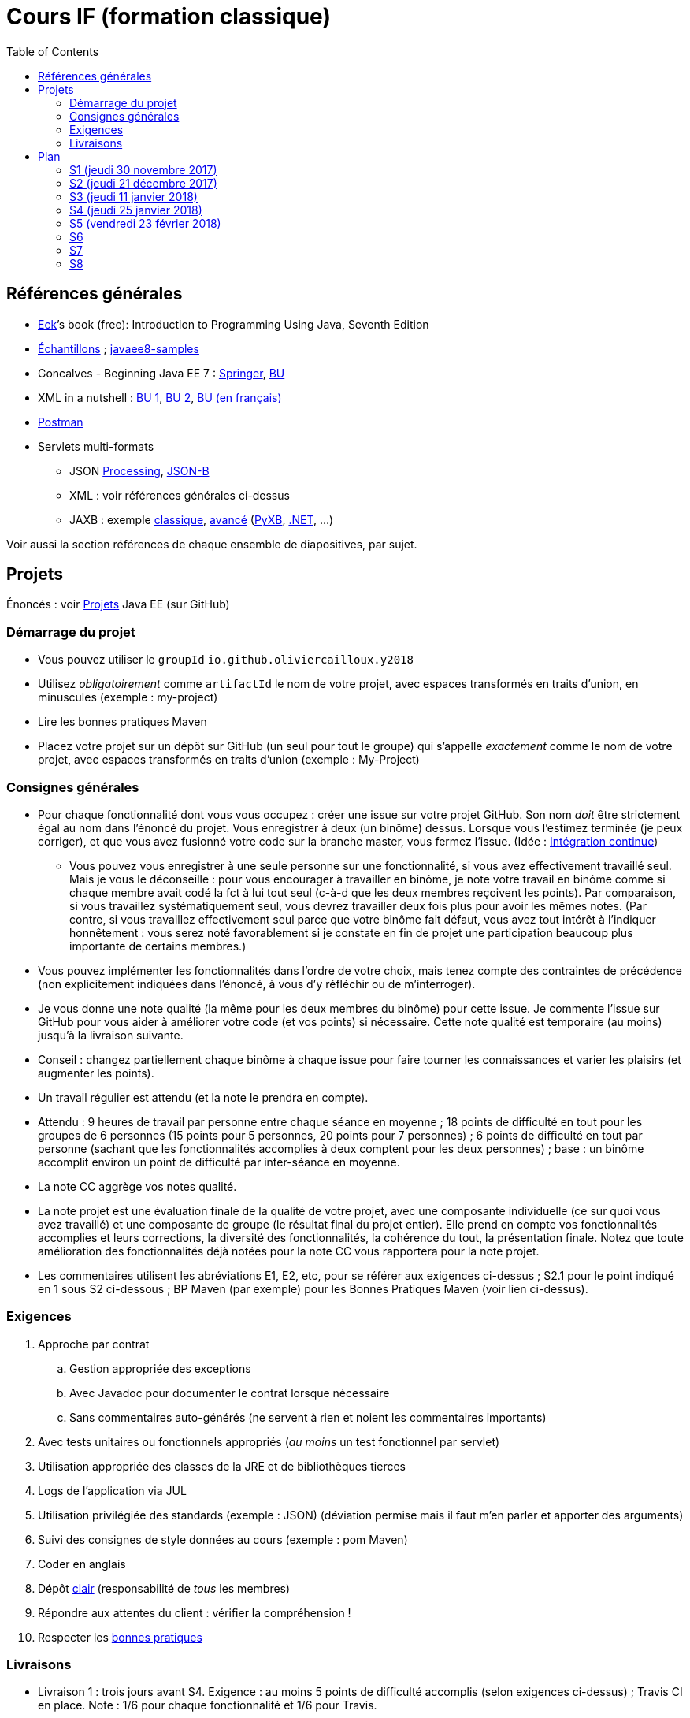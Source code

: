 = Cours IF (formation classique)
:toc:
:sectanchors:

== Références générales
* http://math.hws.edu/eck/cs124/javanotes7/[Eck]’s book (free): Introduction to Programming Using Java, Seventh Edition
* https://github.com/oliviercailloux/samples[Échantillons] ; https://github.com/javaee-samples/javaee8-samples[javaee8-samples]
* Goncalves - Beginning Java EE 7 : http://doi.org/10.1007/978-1-4302-4627-5[Springer], https://proxy.bu.dauphine.fr/http/doi.org/10.1007/978-1-4302-4627-5[BU] 
* XML in a nutshell : https://portail.bu.dauphine.fr/bibliodata.html?record_id=ALEPH000026526&rtype=book[BU 1], https://portail.bu.dauphine.fr/bibliodata.html?record_id=ALEPH000013764&rtype=book[BU 2], https://portail.bu.dauphine.fr/bibliodata.html?record_id=ALEPH000035938&rtype=book[BU (en français)]
* https://www.getpostman.com/[Postman]
* Servlets multi-formats
** JSON https://github.com/oliviercailloux/java-course/blob/master/JSON.adoc[Processing], https://github.com/oliviercailloux/java-course/blob/master/JSON-B.adoc[JSON-B]
** XML : voir références générales ci-dessus
** JAXB : exemple https://github.com/oliviercailloux/XMCDA-2.2.1-JAXB[classique], https://github.com/xmcda-modular/jaxb[avancé] (http://pyxb.sourceforge.net/[PyXB], https://docs.microsoft.com/en-us/dotnet/standard/serialization/xml-schema-definition-tool-xsd-exe[.NET], …)

Voir aussi la section références de chaque ensemble de diapositives, par sujet.

== Projets
Énoncés : voir https://github.com/oliviercailloux/projets/tree/master/EE[Projets] Java EE (sur GitHub)

=== Démarrage du projet
* Vous pouvez utiliser le `groupId` `io.github.oliviercailloux.y2018`
* Utilisez _obligatoirement_ comme `artifactId` le nom de votre projet, avec espaces transformés en traits d’union, en minuscules (exemple : my-project)
* Lire les bonnes pratiques Maven
* Placez votre projet sur un dépôt sur GitHub (un seul pour tout le groupe) qui s’appelle _exactement_ comme le nom de votre projet, avec espaces transformés en traits d’union (exemple : My-Project)

=== Consignes générales
* Pour chaque fonctionnalité dont vous vous occupez : créer une issue sur votre projet GitHub. Son nom _doit_ être strictement égal au nom dans l’énoncé du projet. Vous enregistrer à deux (un binôme) dessus. Lorsque vous l’estimez terminée (je peux corriger), et que vous avez fusionné votre code sur la branche master, vous fermez l’issue. (Idée : https://fr.wikipedia.org/wiki/Int%C3%A9gration_continue[Intégration continue])
** Vous pouvez vous enregistrer à une seule personne sur une fonctionnalité, si vous avez effectivement travaillé seul. Mais je vous le déconseille : pour vous encourager à travailler en binôme, je note votre travail en binôme comme si chaque membre avait codé la fct à lui tout seul (c-à-d que les deux membres reçoivent les points). Par comparaison, si vous travaillez systématiquement seul, vous devrez travailler deux fois plus pour avoir les mêmes notes. (Par contre, si vous travaillez effectivement seul parce que votre binôme fait défaut, vous avez tout intérêt à l’indiquer honnêtement : vous serez noté favorablement si je constate en fin de projet une participation beaucoup plus importante de certains membres.)
* Vous pouvez implémenter les fonctionnalités dans l’ordre de votre choix, mais tenez compte des contraintes de précédence (non explicitement indiquées dans l’énoncé, à vous d’y réfléchir ou de m’interroger).
* Je vous donne une note qualité (la même pour les deux membres du binôme) pour cette issue. Je commente l’issue sur GitHub pour vous aider à améliorer votre code (et vos points) si nécessaire. Cette note qualité est temporaire (au moins) jusqu’à la livraison suivante.
* Conseil : changez partiellement chaque binôme à chaque issue pour faire tourner les connaissances et varier les plaisirs (et augmenter les points).
* Un travail régulier est attendu (et la note le prendra en compte).
* Attendu : 9 heures de travail par personne entre chaque séance en moyenne ; 18 points de difficulté en tout pour les groupes de 6 personnes (15 points pour 5 personnes, 20 points pour 7 personnes) ; 6 points de difficulté en tout par personne (sachant que les fonctionnalités accomplies à deux comptent pour les deux personnes) ; base : un binôme accomplit environ un point de difficulté par inter-séance en moyenne.
* La note CC aggrège vos notes qualité.
* La note projet est une évaluation finale de la qualité de votre projet, avec une composante individuelle (ce sur quoi vous avez travaillé) et une composante de groupe (le résultat final du projet entier). Elle prend en compte vos fonctionnalités accomplies et leurs corrections, la diversité des fonctionnalités, la cohérence du tout, la présentation finale. Notez que toute amélioration des fonctionnalités déjà notées pour la note CC vous rapportera pour la note projet.
* Les commentaires utilisent les abréviations E1, E2, etc, pour se référer aux exigences ci-dessus ; S2.1 pour le point indiqué en 1 sous S2 ci-dessous ; BP Maven (par exemple) pour les Bonnes Pratiques Maven (voir lien ci-dessus).

=== Exigences
. Approche par contrat
.. Gestion appropriée des exceptions
.. Avec Javadoc pour documenter le contrat lorsque nécessaire
.. Sans commentaires auto-générés (ne servent à rien et noient les commentaires importants)
. Avec tests unitaires ou fonctionnels appropriés (_au moins_ un test fonctionnel par servlet)
. Utilisation appropriée des classes de la JRE et de bibliothèques tierces
. Logs de l’application via JUL
. Utilisation privilégiée des standards (exemple : JSON) (déviation permise mais il faut m’en parler et apporter des arguments)
. Suivi des consignes de style données au cours (exemple : pom Maven)
. Coder en anglais
. Dépôt https://github.com/oliviercailloux/java-course/tree/master/Best%20practices/Git.adoc[clair] (responsabilité de _tous_ les membres)
. Répondre aux attentes du client : vérifier la compréhension !
. Respecter les https://github.com/oliviercailloux/java-course/tree/master/Best%20practices[bonnes pratiques]

=== Livraisons
* Livraison 1 : trois jours avant S4. Exigence : au moins 5 points de difficulté accomplis (selon exigences ci-dessus) ; Travis CI en place. Note : 1/6 pour chaque fonctionnalité et 1/6 pour Travis.
* Livraison 2 : trois jours avant S6 (≥ 10 points de difficulté)
* Livraison 3 : trois jours avant S8 (≥ 15 points de difficulté)

À chaque livraison, certaines notes qualités deviennent définitivement part de la note CC (à hauteur du nombre de points de difficulté requis). Si vous avez fait plus que votre quota, ce sont les meilleures notes qui deviennent définitivement part de la note CC.

Trois jours avant Sx signifie : au plus tard trois jours avant le jour de la séance x, à 23h59 + 1 min. (Exemple : si S4 a lieu vendredi 4 octobre, trois jours avant S4 signifie : au plus tard mardi 1 octobre, 23h59 + 1 min.)

== Plan
=== S1 (jeudi 30 novembre 2017)
* https://github.com/oliviercailloux/java-course/raw/master/Pr%C3%A9sentation%20du%20cours%20EE/presentation.pdf[Présentation] du cours
* https://github.com/oliviercailloux/java-course/tree/4fbf56d4a8f2a2501c679783c5c582b1ea151347/Git/presentation.pdf[Git & exercices]
* Affectation en projets
* Client WS, https://github.com/oliviercailloux/java-course/tree/master/WS%20client.adoc[exercices]

À faire

. https://github.com/oliviercailloux/java-course/tree/master/Tools.adoc[Tools.adoc]
. Se créer un compte sur GitHub
. Terminer exercices git (voir diapositives git)
. Exercices curl (voir exercices client WS)
. Me fournir le nom d’utilisateur, si nécessaire : via devoir https://mycourse.dauphine.fr/webapps/blackboard/execute/launcher?type=Course&id=_38078_1[MyCourse]
. Rediriger vos e-mails @ Dauphine si nécessaire pour vous assurer de recevoir les annonces

=== S2 (jeudi 21 décembre 2017)
// 13h45
// vidéo
// 13h55 (env.)
// Maven
// 14h20 (exact)
// exercices Maven
// 14h50
// exercices client WS
// 15h15
// pause
// 15h30

* L’Open Data https://www.youtube.com/watch?v=aHxv_2BMJfw[à la loupe]
* https://github.com/oliviercailloux/java-course/raw/master/Maven/presentation.pdf[Maven] & https://github.com/oliviercailloux/java-course/tree/master/Maven.adoc[exercices]
* Exercices client WS (lien ci-dessus)
* https://github.com/oliviercailloux/java-course/raw/master/Java%20EE/presentation.pdf[Intro] Java EE, https://github.com/oliviercailloux/java-course/tree/master/GlassFish.adoc[Familiarisation] avec GlassFish
* https://github.com/oliviercailloux/java-course/tree/master/Servlets.adoc[Servlets.adoc]
** Compilation avec Maven et déploiement manuel
** Compilation et déploiement via Eclipse

À faire : Démarrage du projet.

=== S3 (jeudi 11 janvier 2018)
* Tests unitaires (ou fonctionnels !) : http://www.vogella.com/tutorials/JUnit/article.html[Tutoriel] Vogella ; https://github.com/oliviercailloux/jsonb-sample[sample]
* Travis https://github.com/oliviercailloux/java-course/blob/master/CI.adoc[CI]
* https://github.com/oliviercailloux/java-course/tree/master/GlassFish.adoc#log[Logs] dans GlassFish
* Usage de git en équipe : dépôt propre ; ignore ; formattage & imports
** Fusionner à temps
* Discussion projets
* https://github.com/oliviercailloux/java-course/blob/master/CDI[CDI]
* https://github.com/oliviercailloux/java-course/raw/master/Annotations/presentation.pdf[Annotations]
* Fail-fast, exceptions, protection contre `null` : cf. Best practices
* Servlets multi-formats : cf. refs générales
* NB machine virtuelle

À faire

* Mettre en place le système d’intégration continue Travis sur votre dépôt de groupe. (Voir document ci-dessus.) Ajouter le badge au fichier README. Également à rendre pour trois jours avant S4. Vérifier que votre projet est ok, d’après Travis, au moment de la remise. (Les tests fonctionnels de vos servlets ne doivent pas nécessairement passer.)

=== S4 (jeudi 25 janvier 2018)
//* https://tools.ietf.org/html/rfc6265[Cookies]
* https://github.com/oliviercailloux/java-course/raw/master/JAX-RS/Pr%C3%A9sentation/presentation.pdf[JAX-RS]. Exemple : https://github.com/oliviercailloux/sample-jax-rs[sample-jax-rs]
* http://arquillian.org/[Arquillian] (exemple, voir également sample-jax-rs)

=== S5 (vendredi 23 février 2018)
* Note sur la réutilisation intelligente (recompensée !) et le droit d’utilisation, ainsi que les licences
* https://github.com/oliviercailloux/java-course/raw/master/JPA/presentation.pdf[JPA] : création d’une entité et création automatique BD
** https://github.com/oliviercailloux/java-course/blob/master/DB%20from%20Eclipse.adoc[DB from Eclipse]
** https://github.com/oliviercailloux/java-course/blob/master/JPA.adoc[Exercices]

À faire

* Faire passer vos tests sur Travis CI

=== S6
* Suite ORM
** Start JPA & EMF
** ex: deploy
** transactions & EM
** ex: deux requêtes
** https://github.com/oliviercailloux/java-course/tree/master/CDI[CDI]
** ex: transactions gérées (facultatif)
* https://github.com/oliviercailloux/java-course/blob/master/IBM%20Cloud.adoc[IBM Cloud]

=== S7
* Projets

=== S8
* Présentation des projets
* Vote

